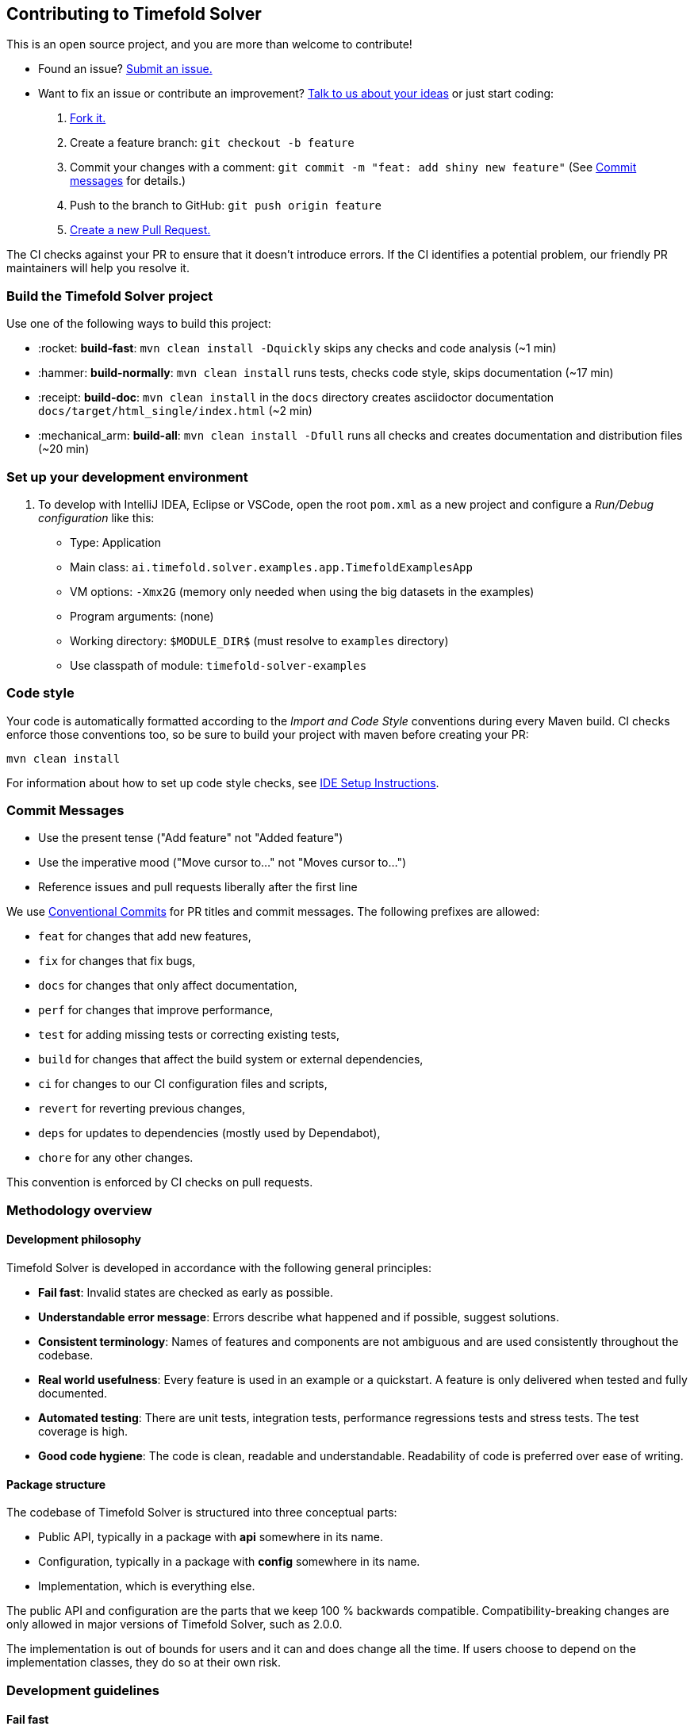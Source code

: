 == Contributing to Timefold Solver

This is an open source project, and you are more than welcome to contribute!

* Found an issue? https://github.com/TimefoldAI/timefold-solver/issues[Submit an issue.]
* Want to fix an issue or contribute an improvement? https://github.com/TimefoldAI/timefold-solver/discussions[Talk to us about your ideas] or just start coding:

. https://github.com/TimefoldAI/timefold-solver/fork[Fork it.]
. Create a feature branch: `git checkout -b feature`
. Commit your changes with a comment: `git commit -m "feat: add shiny new feature"`
(See xref:commit-messages[Commit messages] for details.)
. Push to the branch to GitHub: `git push origin feature`
. https://github.com/TimefoldAI/timefold-solver/compare[Create a new Pull Request.]

The CI checks against your PR to ensure that it doesn't introduce errors.
If the CI identifies a potential problem, our friendly PR maintainers will help you resolve it.


=== Build the Timefold Solver project

Use one of the following ways to build this project:

* :rocket: *build-fast*: `mvn clean install -Dquickly` skips any checks and code analysis (~1 min)

* :hammer: *build-normally*: `mvn clean install` runs tests, checks code style, skips documentation (~17 min)

* :receipt: *build-doc*: `mvn clean install` in the `docs` directory creates asciidoctor documentation `docs/target/html_single/index.html` (~2 min)

* :mechanical_arm: *build-all*: `mvn clean install -Dfull` runs all checks and creates documentation and distribution files (~20 min)


=== Set up your development environment

. To develop with IntelliJ IDEA, Eclipse or VSCode, open the root `pom.xml` as a new project
and configure a _Run/Debug configuration_ like this:
+
* Type: Application
* Main class: `ai.timefold.solver.examples.app.TimefoldExamplesApp`
* VM options: `-Xmx2G` (memory only needed when using the big datasets in the examples)
* Program arguments: (none)
* Working directory: `$MODULE_DIR$` (must resolve to `examples` directory)
* Use classpath of module: `timefold-solver-examples`


=== Code style

Your code is automatically formatted according to the _Import and Code Style_ conventions during every Maven build. CI checks enforce those conventions too, so be sure to build your project with maven before creating your PR:
----
mvn clean install
----
For information about how to set up code style checks, see https://github.com/TimefoldAI/timefold-solver/blob/main/build/ide-config/ide-configuration.adoc[IDE Setup Instructions].

[#commit-messages]
=== Commit Messages

* Use the present tense ("Add feature" not "Added feature")
* Use the imperative mood ("Move cursor to..." not "Moves cursor to...")
* Reference issues and pull requests liberally after the first line

We use link:https://www.conventionalcommits.org/en/v1.0.0/[Conventional Commits] for PR titles and commit messages.
The following prefixes are allowed:

- `feat` for changes that add new features,
- `fix` for changes that fix bugs,
- `docs` for changes that only affect documentation,
- `perf` for changes that improve performance,
- `test` for adding missing tests or correcting existing tests,
- `build` for changes that affect the build system or external dependencies,
- `ci` for changes to our CI configuration files and scripts,
- `revert` for reverting previous changes,
- `deps` for updates to dependencies (mostly used by Dependabot),
- `chore` for any other changes.

This convention is enforced by CI checks on pull requests.

[#methodologyOverview]
=== Methodology overview

==== Development philosophy

Timefold Solver is developed in accordance with the following general principles:

* **Fail fast**: Invalid states are checked as early as possible.
* **Understandable error message**: Errors describe what happened and if possible, suggest solutions.
* **Consistent terminology**: Names of features and components are not ambiguous and are used consistently throughout the codebase.
* **Real world usefulness**: Every feature is used in an example or a quickstart. A feature is only delivered when tested and fully documented.
* **Automated testing**: There are unit tests, integration tests, performance regressions tests and stress tests. The test coverage is high.
* **Good code hygiene**: The code is clean, readable and understandable. Readability of code is preferred over ease of writing.

==== Package structure

The codebase of Timefold Solver is structured into three conceptual parts:

* Public API, typically in a package with *api* somewhere in its name.
* Configuration, typically in a package with *config* somewhere in its name.
* Implementation, which is everything else.

The public API and configuration are the parts that we keep 100 % backwards compatible.
Compatibility-breaking changes are only allowed in major versions of Timefold Solver, such as 2.0.0.

The implementation is out of bounds for users and it can and does change all the time.
If users choose to depend on the implementation classes, they do so at their own risk.

[#developmentGuidelines]
=== Development guidelines

==== Fail fast

There are several levels of fail fast, from better to worse:

. **Fail Fast at compile time**. For example: Don't accept an `Object` as a parameter if it needs to be a `String` or an ``Integer``.
. **Fail Fast at startup time**. For example: if the configuration parameter needs to be a positive `int` and it's negative, fail fast
. **Fail Fast at runtime**. For example: if the request needs to contain a double between `0.0` and `1.0` and it's bigger than ``1.0``, fail fast.
. *Fail Fast at runtime in assertion mode* if the detection performance cost is high. For example: If, after every low level iteration, the variable A needs to be equal to the square root of B, check it if and only if an assert flag is set to true (usually controlled by the xref:using-timefold-solver/running-the-solver.adoc#environmentMode[EnvironmentMode]).

==== Exception messages

. The `Exception` message must include the name and state of each relevant variable. For example:
+
[source,java,options="nowrap"]
----
if (fooSize < 0) {
    throw new IllegalArgumentException("The fooSize (" + fooSize + ") of bar (" + this + ") must be positive.");
}
----
Notice that the output clearly explains what's wrong:
+
[source,java,options="nowrap"]
----
Exception in thread "main" java.lang.IllegalArgumentException: The fooSize (-5) of bar (myBar) must be positive.
    at ...
----

. Whenever possible, the `Exception` message must include context.

. Whenever the fix is not obvious, the `Exception` message should include advice. Advice normally starts with the word _maybe_ on a new line:
+
[source,java,options="nowrap"]
----
Exception in thread "main" java.lang.IllegalStateException: The valueRangeDescriptor (fooRange) is nullable, but not countable (false).
Maybe the member (getFooRange) should return CountableValueRange.
    at ...
----
+
The word _maybe_ is to indicate that the advice is not guaranteed to be right in all cases.

==== Generics

. The `@PlanningSolution` class is often passed as a generic type parameter to subsystems.
. The `@PlanningEntity` class(es) are rarely passed as a generic type parameter because there could be multiple planning entities.

==== Lifecycle

One of the biggest challenges in multi-algorithm implementations (such as Timefold Solver)
is the lifecycle management of internal subsystems.
These guidelines avoid lifecycle complexity:

. The subsystems are called in the same order in `*Started()` and `*Ended` methods.
.. This avoids cyclic subsystem dependencies.

. The `*Scope` class's fields are filled in piecemeal by the subsystems
as the algorithms discover more information about its current scope subject.
.. Therefore, a `*Scope` has mutable fields. It's not an `Event`.
.. A subsystem can only depend on scope information provided by an earlier subsystem.

. Global variables are sorted:
.. First by volatility
.. Then by initialization time